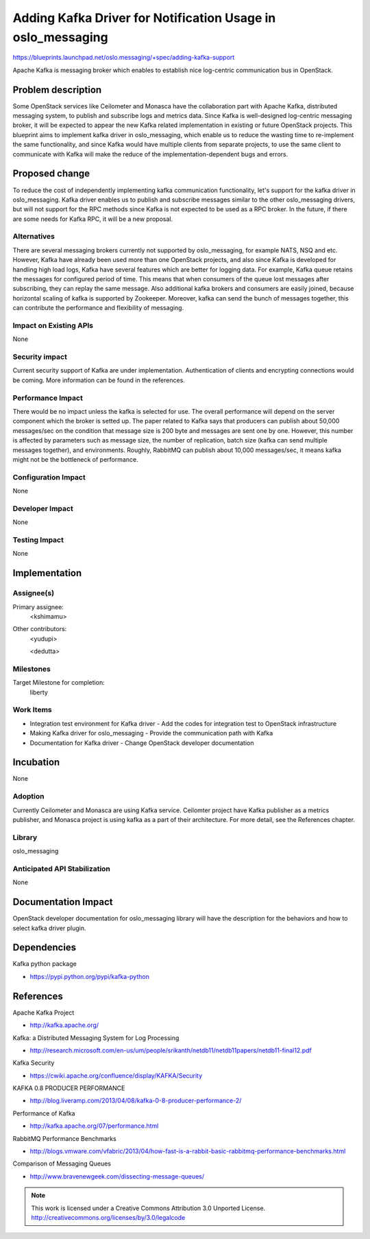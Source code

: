 =============================================================
 Adding Kafka Driver for Notification Usage in oslo_messaging
=============================================================

https://blueprints.launchpad.net/oslo.messaging/+spec/adding-kafka-support

Apache Kafka is messaging broker which enables to establish nice log-centric communication bus in OpenStack.

Problem description
===================

Some OpenStack services like Ceilometer and Monasca have the collaboration part with
Apache Kafka, distributed messaging system, to publish and subscribe logs and metrics
data. Since Kafka is well-designed log-centric messaging broker, it will be expected
to appear the new Kafka related implementation in existing or future OpenStack projects.
This blueprint aims to implement kafka driver in oslo_messaging, which enable us to
reduce the wasting time to re-implement the same functionality, and since Kafka would
have multiple clients from separate projects, to use the same client to communicate
with Kafka will make the reduce of the implementation-dependent bugs and errors.

Proposed change
===============

To reduce the cost of independently implementing kafka communication functionality,
let's support for the kafka driver in oslo_messaging. Kafka driver enables us to publish
and subscribe messages similar to the other oslo_messaging drivers, but will not
support for the RPC methods since Kafka is not expected to be used as a RPC broker.
In the future, if there are some needs for Kafka RPC, it will be a new proposal.

Alternatives
------------

There are several messaging brokers currently not supported by oslo_messaging, for
example NATS, NSQ and etc. However, Kafka have already been used more than one OpenStack
projects, and also since Kafka is developed for handling high load logs, Kafka have
several features which are better for logging data. For example, Kafka queue retains the
messages for configured period of time. This means that when consumers of the queue lost
messages after subscribing, they can replay the same message. Also additional kafka brokers
and consumers are easily joined, because horizontal scaling of kafka is supported by
Zookeeper. Moreover, kafka can send the bunch of messages together, this can contribute
the performance and flexibility of messaging.

Impact on Existing APIs
-----------------------

None

Security impact
---------------

Current security support of Kafka are under implementation. Authentication of clients
and encrypting connections would be coming. More information can be found in the references.

Performance Impact
------------------

There would be no impact unless the kafka is selected for use.
The overall performance will depend on the server component which the broker
is setted up. The paper related to Kafka says that producers can publish about
50,000 messages/sec on the condition that message size is 200 byte and messages
are sent one by one. However, this number is affected by parameters such as
message size, the number of replication, batch size (kafka can send multiple
messages together), and environments. Roughly, RabbitMQ can publish about 10,000
messages/sec, it means kafka might not be the bottleneck of performance.

Configuration Impact
--------------------

None

Developer Impact
----------------

None

Testing Impact
--------------

None

Implementation
==============

Assignee(s)
-----------

Primary assignee:
  <kshimamu>

Other contributors:
  <yudupi>

  <dedutta>

Milestones
----------

Target Milestone for completion:
  liberty

Work Items
----------

* Integration test environment for Kafka driver
  - Add the codes for integration test to OpenStack infrastructure

* Making Kafka driver for oslo_messaging
  - Provide the communication path with Kafka

* Documentation for Kafka driver
  - Change OpenStack developer documentation

Incubation
==========

None

Adoption
--------

Currently Ceilometer and Monasca are using Kafka service. Ceilomter project have
Kafka publisher as a metrics publisher, and Monasca project is using kafka as
a part of their architecture. For more detail, see the References chapter.

Library
-------

oslo_messaging

Anticipated API Stabilization
-----------------------------

None

Documentation Impact
====================

OpenStack developer documentation for oslo_messaging library will have the
description for the behaviors and how to select kafka driver plugin.

Dependencies
============

Kafka python package

* https://pypi.python.org/pypi/kafka-python

References
==========

Apache Kafka Project

* http://kafka.apache.org/

Kafka: a Distributed Messaging System for Log Processing

* http://research.microsoft.com/en-us/um/people/srikanth/netdb11/netdb11papers/netdb11-final12.pdf

Kafka Security

* https://cwiki.apache.org/confluence/display/KAFKA/Security

KAFKA 0.8 PRODUCER PERFORMANCE

* http://blog.liveramp.com/2013/04/08/kafka-0-8-producer-performance-2/

Performance of Kafka

* http://kafka.apache.org/07/performance.html

RabbitMQ Performance Benchmarks

* http://blogs.vmware.com/vfabric/2013/04/how-fast-is-a-rabbit-basic-rabbitmq-performance-benchmarks.html

Comparison of Messaging Queues

* http://www.bravenewgeek.com/dissecting-message-queues/


.. note::

  This work is licensed under a Creative Commons Attribution 3.0
  Unported License.
  http://creativecommons.org/licenses/by/3.0/legalcode
